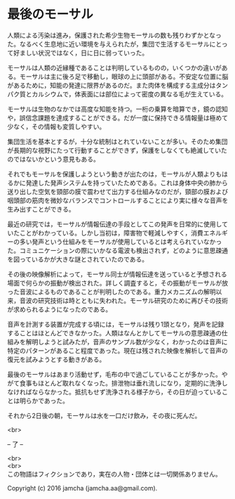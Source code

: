 #+OPTIONS: toc:nil
#+OPTIONS: \n:t

* 最後のモーサル

  人類による汚染は進み，保護された希少生物モーサルの数も残りわずかとなった。なるべく生息地に近い環境を与えられたが，集団で生活するモーサルにとって好ましい状況ではなく，日に日に弱っていった。

  モーサルは人類の近縁種であることは判明しているものの，いくつかの違いがある。モーサルは主に後ろ足で移動し，眼球の上に頭部がある。不安定な位置に脳があるために，知能の発達に限界があるのだ。また肉体を構成する主成分はタンパク質とカルシウムで，体表面には部位によって密度の異なる毛が生えている。

  モーサルは生物のなかでは高度な知能を持つ。一桁の乗算を暗算でき，鏡の認知や，誤信念課題を達成することができる。だが一度に保持できる情報量は極めて少なく，その情報も変質しやすい。

  集団生活を基本とするが，十分な統制はとれていないことが多い。そのため集団が長期的な視野にたって行動することができず，保護をしなくても絶滅していたのではないかという意見もある。

  それでもモーサルを保護しようという動きが出たのは，モーサルが人類よりもはるかに発達した発声システムを持っていたためである。これは身体中央の肺から送り出した空気を頸部の膜で震わせて出力する仕組みなのだが，頸部の膜および咽頭部の筋肉を微妙なバランスでコントロールすることにより実に様々な音声を生み出すことができる。

  最近の研究では，モーサルが情報伝達の手段としてこの発声を日常的に使用していたことがわかっている。しかし当初は，障害物で軽減しやすく，消費エネルギーの多い発声という仕組みをモーサルが使用しているとは考えられていなかった。コミュニケーションの際にいかなる電波も検出されず，どのように意思疎通を図っているかが大きな謎とされていたのである。

  その後の映像解析によって，モーサル同士が情報伝達を送っていると予想される場面で何らかの振動が検出された。詳しく調査すると，その振動がモーサルが放った音波によるものであることが判明したのである。重力メカニズムの解明以来，音波の研究技術は時とともに失われた。モーサル研究のために再びその技術が求められるようになったのである。

  音声を計測する装置が完成する頃には，モーサルは残り1頭となり，発声を記録することはほとんどできなかった。人類はなんとかしてモーサルの意思疎通の仕組みを解明しようと試みたが，音声のサンプル数が少なく，わかったのは音声に特定のパターンがあること程度であった。現在は残された映像を解析して音声の復元を試みようとする動きがある。

  最後のモーサルはあまり活動せず，毛布の中で過ごしていることが多かった。やがて食事もほとんど取れなくなった。排泄物は垂れ流しになり，定期的に洗浄しなければならなかった。抵抗もせず洗浄される様子から，その日が迫っていることは明らかであった。

  それから2日後の朝，モーサルは水を一口だけ飲み，その夜に死んだ。

  <br>

  -- 了 --

  <br>
  <br>
  この物語はフィクションであり，実在の人物・団体とは一切関係ありません。

  Copyright (c) 2016 jamcha (jamcha.aa@gmail.com).

  [[http://creativecommons.org/licenses/by-nc-sa/4.0/deed][file:http://i.creativecommons.org/l/by-nc-sa/4.0/88x31.png]]
